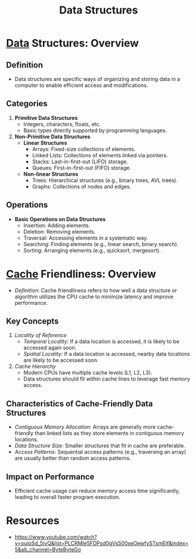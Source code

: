 :PROPERTIES:
:ID:       20230715T173535.681936
:END:
#+title: Data Structures
#+filetags: :programming:data:

* [[id:d45dae92-5148-4220-b8dd-e4da80674053][Data]] Structures: Overview
** Definition
- Data structures are specific ways of organizing and storing data in a computer to enable efficient access and modifications.
** Categories
1. *Primitive Data Structures*
   - Integers, characters, floats, etc.
   - Basic types directly supported by programming languages.

2. *Non-Primitive Data Structures*
   - *Linear Structures*
     - Arrays: Fixed-size collections of elements.
     - Linked Lists: Collections of elements linked via pointers.
     - Stacks: Last-in-first-out (LIFO) storage.
     - Queues: First-in-first-out (FIFO) storage.
   - *Non-linear Structures*
     - Trees: Hierarchical structures (e.g., binary trees, AVL trees).
     - Graphs: Collections of nodes and edges.

** Operations
- *Basic Operations on Data Structures*
  - Insertion: Adding elements.
  - Deletion: Removing elements.
  - Traversal: Accessing elements in a systematic way.
  - Searching: Finding elements (e.g., linear search, binary search).
  - Sorting: Arranging elements (e.g., quicksort, mergesort).
* [[id:c8a3e246-0f29-4909-ab48-0d34802451d5][Cache]] Friendliness: Overview
- /Definition/: Cache friendliness refers to how well a data structure or algorithm utilizes the CPU cache to minimize latency and improve performance.

** Key Concepts
1. /Locality of Reference/
   - /Temporal Locality/: If a data location is accessed, it is likely to be accessed again soon.
   - /Spatial Locality/: If a data location is accessed, nearby data locations are likely to be accessed soon.

2. /Cache Hierarchy/
   - Modern CPUs have multiple cache levels (L1, L2, L3).
   - Data structures should fit within cache lines to leverage fast memory access.

** Characteristics of Cache-Friendly Data Structures
- /Contiguous Memory Allocation/: Arrays are generally more cache-friendly than linked lists as they store elements in contiguous memory locations.
- /Data Structure Size/: Smaller structures that fit in cache are preferable.
- /Access Patterns/: Sequential access patterns (e.g., traversing an array) are usually better than random access patterns.

** Impact on Performance
- Efficient cache usage can reduce memory access time significantly, leading to overall faster program execution.

* Resources
 - https://www.youtube.com/watch?v=ouipSd_5ivQ&list=PLCRMIe5FDPsd0gVs500xeOewfySTsmEjf&index=5&ab_channel=ByteByteGo
